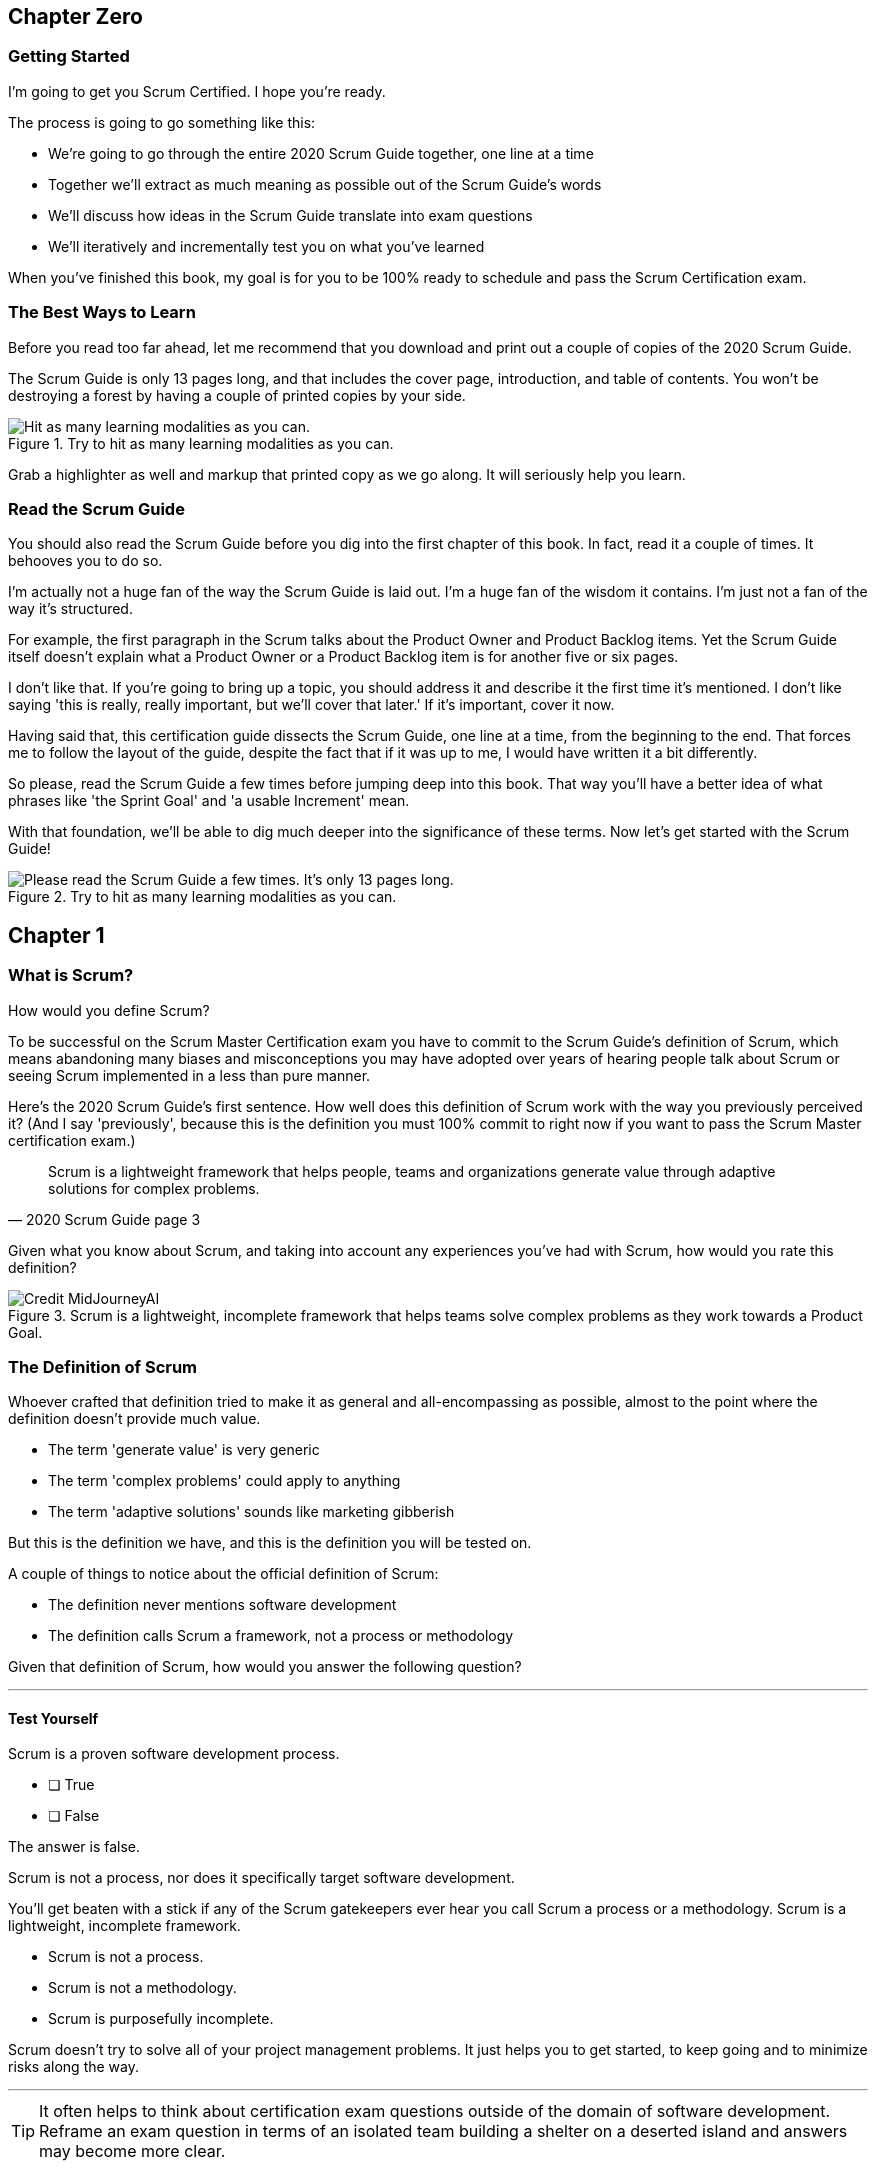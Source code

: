 
== Chapter Zero
=== Getting Started
I’m going to get you Scrum Certified. I hope you’re ready.

The process is going to go something like this:

 - We're going to go through the entire 2020 Scrum Guide together, one line at a time
 - Together we'll extract as much meaning as possible out of the Scrum Guide’s words
 - We'll discuss how ideas in the Scrum Guide translate into exam questions
 - We'll iteratively and incrementally test you on what you’ve learned

When you’ve finished this book, my goal is for you to be 100% ready to schedule and pass the Scrum Certification exam.

=== The Best Ways to Learn

Before you read too far ahead, let me recommend that you download and print out a couple of copies of the 2020 Scrum Guide.

The Scrum Guide is only 13 pages long, and that includes the cover page, introduction, and table of contents. You won't be destroying a forest by having a couple of printed copies by your side.

.Try to hit as many learning modalities as you can.
image::images/modalities.png["Hit as many learning modalities as you can."]

Grab a highlighter as well and markup that printed copy as we go along. It will seriously help you learn.

=== Read the Scrum Guide

You should also read the Scrum Guide before you dig into the first chapter of this book. In fact, read it a couple of times. It behooves you to do so.

I'm actually not a huge fan of the way the Scrum Guide is laid out. I'm a huge fan of the wisdom it contains. I'm just not a fan of the way it's structured.

For example, the first paragraph in the Scrum talks about the Product Owner and Product Backlog items. Yet the Scrum Guide itself doesn't explain what a Product Owner or a Product Backlog item is for another five or six pages.  

I don't like that. If you're going to bring up a topic, you should address it and describe it the first time it's mentioned. I don't like saying 'this is really, really important, but we'll cover that later.' If it's important, cover it now.

Having said that, this certification guide dissects the Scrum Guide, one line at a time, from the beginning to the end. That forces me to follow the layout of the guide, despite the fact that if it was up to me, I would have written it a bit differently.

So please, read the Scrum Guide a few times before jumping deep into this book. That way you'll have a better idea of what phrases like 'the Sprint Goal' and 'a usable Increment' mean.

With that foundation, we'll be able to dig much deeper into the significance of these terms. Now let's get started with the Scrum Guide!

.Try to hit as many learning modalities as you can.
image::images/read-guide.png["Please read the Scrum Guide a few times. It's only 13 pages long. "]


== Chapter 1
=== What is Scrum?

How would you define Scrum?

To be successful on the Scrum Master Certification exam you have to commit to the Scrum Guide's definition of Scrum, which means abandoning many biases and misconceptions you may have adopted over years of hearing people talk about Scrum or seeing Scrum implemented in a less than pure manner.

Here's the 2020 Scrum Guide's first sentence. How well does this definition of Scrum work with the way you previously perceived it? (And I say 'previously', because this is the definition you must 100% commit to right now if you want to pass the Scrum Master certification exam.)

[quote, 2020 Scrum Guide page 3]
____
Scrum is a lightweight framework that helps people, teams and organizations generate value through adaptive solutions for complex problems. 
____

Given what you know about Scrum, and taking into account any experiences you've had with Scrum, how would you rate this definition?

.Scrum is a lightweight, incomplete framework that helps teams solve complex problems as they work towards a Product Goal.
image::images/lightweight-framework2.jpg["Credit MidJourneyAI"]

=== The Definition of Scrum

Whoever crafted that definition tried to make it as general and all-encompassing as possible, almost to the point where the definition doesn't provide much value.

- The term 'generate value' is very generic
- The term 'complex problems' could apply to anything
- The term 'adaptive solutions' sounds like marketing gibberish

But this is the definition we have, and this is the definition you will be tested on.

A couple of things to notice about the official definition of Scrum:

- The definition never mentions software development
- The definition calls Scrum a framework, not a process or methodology


Given that definition of Scrum, how would you answer the following question?

'''

==== Test Yourself

****
Scrum is a proven software development process.

* [ ] True
* [ ] False

****

The answer is false.

Scrum is not a process, nor does it specifically target software development.

You'll get beaten with a stick if any of the Scrum gatekeepers ever hear you call Scrum a process or a methodology. Scrum is a lightweight, incomplete framework. 

- Scrum is not a process.
- Scrum is not a methodology.
- Scrum is purposefully incomplete.

Scrum doesn't try to solve all of your project management problems. It just helps you to get started, to keep going and to minimize risks along the way.

'''


TIP: It often helps to think about certification exam questions outside of the domain of software development. Reframe an exam question in terms of an isolated team building a shelter on a deserted island and answers may become more clear.

<<<

=== Scrum is a Framework

Feel free to debate whether you believe Scrum is a process or a methodology on Twitter or in your favorite online forum. I know I have.

On the Scrum Certification exam? Scrum is a framework.

The stewards of the Scrum framework have also worked hard to position Scrum as a tool that can be applied in a variety of industries, not just software development. 

If you ever see an option on the certification exam that asserts Scrum works exclusively in the domain of software development, avoid it, because it's wrong.

'''


==== Test Yourself

Here's the type of trick question you'll see on the Scrum certification exam that attempts to trip you up on the incorrectly held belief that Scrum is only used in software development:

****
True or False: Scrum is a lightweight framework used exclusively by software development teams to generate value through adaptive solutions to complex problems. 
****

The answer is false because the question implies that Scrum is only applicable in the world of software development. 

There is a big push in the Scrum community to gain acceptance outside of software development. Any certification questions that pigeonhole Scrum into a software development box will be wrong.

'''

==== Test Yourself

****

Which one of the following statements most accurately reflects the definition of Scrum?

* [ ] Scrum is a software development methodology
* [ ] Scrum is an Agile process for teams and organizations to following
* [ ] Scrum is a lightweight framework to help teams tackle complex problems
* [ ] Scrum is a lightweight framework to help teams and organizations build software

****

Option C is correct. 

The Guide very vaguely describes Scrum as a "lightweight framework that helps people, teams, and organizations generate value through adaptive solutions for complex problems." 

Any references to Scrum being a methodology, a process, or a framework that targets software development will always be a wrong answer on the Scrum Certification exam.

'''

image::images/scrum-incomplete.png["Scrum is an incomplete framework."]


=== Iterative and Incremental

According to the Guide, here's a high-level overview of how Scrum is supposed to work.

[quote, 2020 Scrum Guide page 3]
____
In a nutshell, Scrum requires a Scrum Master to foster an environment where:

. A Product Owner orders the work for a complex problem into a Product Backlog.
. The Scrum Team turns a selection of the work into an Increment of value during a Sprint.
. The Scrum Team and its stakeholders inspect the results and adjust for the next Sprint.
. Repeat
____

The name 'Scrum Master' sounds intimidating.

People think that since the term 'master' is in the name, the Scrum Master controls everything.

The Scrum Master controls very little. Their only real job is to coach people on how Scrum works, or as this paragraph states, 'foster an environment' where this iterative set of steps is performed.

<<<

=== Scrum is Simple

Many people overthink things in Scrum. 

People think there are a bunch of rules they have to follow if they want to use Scrum.

The fact is, there are very few rules in Scrum. The brevity of the Scrum Guide is proof of that.

Scrum is pretty simple, and when problems arise, it's pretty pragmatic too.

[quote, 2020 Scrum Guide page 3]
____
Scrum is simple. 

Try it as is and determine if its philosophy, theory, and structure help to achieve goals and create value. 

The Scrum framework is purposefully incomplete, only defining the parts required to implement Scrum theory. 

Scrum is built upon the collective intelligence of the people using it. 

Rather than provide people with detailed instructions, the rules of Scrum guide their relationships and interactions.
____


==== Test Yourself

****
Which of the following statements are true about the Scrum framework? +
(Choose 2)

* [ ] Scrum describes an iterative process
* [ ] Scrum is an iterative framework
* [ ] Scrum generates value by repeatedly delivering usable increments to the stakeholders
* [ ] Scrum only allows stakeholders to inspect progress when the final product is delivered
****
Options C and D are correct.

Scrum describes a set of steps that are to be repeated iteratively. So Scrum is iterative. But it's an iterative _framework_, not an iterative _process_. So Option B is correct while Option A isn't.

Scrum is also an incremental framework, which means it constantly tries to deliver something tangible and of value to the client at the end of every sprint. That way the stakeholders can regularly give feedback. If there's an issue, the Scrum team can then adapt.

That's in stark contrast to what is known as the Waterfall model where the client gets a complete product at the end of a long development cycle. So Option C is correct while Option D is wrong.

'''










<<<

=== It's a Guide. It's not an Instruction Manual

People often look to the Scrum Guide for definitive answers to things. The Scrum Guide doesn't contain many definitive answers.

It's a guide, not a rulebook.

The Scrum Guide even promises __not__ to be heavy on rules in this paragraph, saying that it promises not to 'provide people with detailed instructions.'

There are very few actual rules in the 13-page Scrum Guide.

Outside of the few rules Scrum has, the framework encourages people to discover strategies that work best for them.

==== Test Yourself

****
True or False: Scrum is a complete and proven framework that helps teams achieve goals and create value.
****

This is false. 

Scrum self-identifies as an incomplete framework.

This fact seems counter-intuitive to many. After all, 

- Why would anyone want to use an incomplete framework? 
- Wouldn't a complete framework be better?

The incomplete nature of Scrum is actually what makes it so attractive. Scrum provides only enough direction to be useful, but not so much direction that it is restrictive. Scrum teams are given all the leeway they need to find the processes and frameworks that work best for them.

'''

=== Exposing Efficacy 

One of the funny things about Scrum is that because it's so simple, it can expose practices and processes that are wasteful and non-productive. It also allows developers to focus on the practices that make them most productive.

[quote, 2020 Scrum Guide page 3]
____
Various processes, techniques, and methods can be employed within the framework. 

Scrum wraps around existing practices or renders them unnecessary. 

Scrum makes visible the relative efficacy of current management, environment, and work techniques so that improvements can be made.
____

Since Scrum is a framework, not a process, other processes can be used within it.

=== Combine the Scrum Framework with other Processes

For example, people often think Kanban is a competitor to Scrum, but there is nothing that says Scrum and Kanban can't be used together.

If you're not familiar with Kanban, don't worry. Kanban is never mentioned in the Scrum Guide and it will never be a 'correct answer' on the Scrum certification exam.

==== Test Yourself

****
True or false: Scrum can be used alongside various processes and methodologies including Kanban and Lean.
****

This is true.

Scrum is not a process nor is it a methodology, and because of that, it can be used in conjunction with a variety of popular methodologies like Kanban and Lean.

The Scrum Certification Exam will not test you on the intricacies of Lean Manufacturing or Kanban. It's sufficient just to know that these are two processes commonly used in manufacturing and software development.

'''

==== Test Yourself

****
True or False: When implemented properly, Scrum will expose ineffective management techniques that may not have anything to do with software development.

****

First of all, Scrum is not just about software development.

The people who oversee the Scrum framework are pushing hard to have Scrum used in all areas of industry and manufacturing. To be successful on the Scrum certification exam, get the idea out of your head that Scrum is just about software development. It's not.

And secondly, the iterative and incremental nature of Scrum, where there is constant inspection and adaptation is supposed to shine a light on practices external to Scrum that may be ineffective. 

That's what the Scrum Guide means when it says "Scrum makes visible the relative efficacy of current management, environment, and work techniques so that improvements can be made."

We're done with the definition of Scrum. 

Now on to a little overview of what Scrum theory is and what it's based on.

'''



